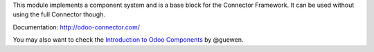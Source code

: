 This module implements a component system and is a base block for the Connector
Framework. It can be used without using the full Connector though.

Documentation: http://odoo-connector.com/

You may also want to check the `Introduction to Odoo Components`_ by @guewen.

.. _Introduction to Odoo Components: https://dev.to/guewen/introduction-to-odoo-components-bn0
